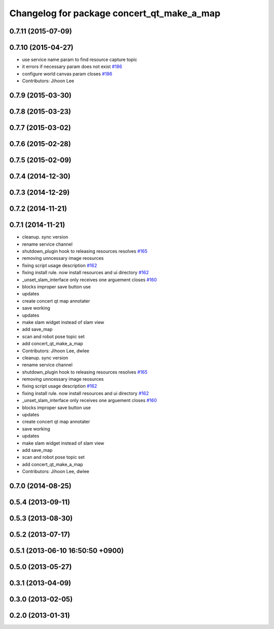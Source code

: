 ^^^^^^^^^^^^^^^^^^^^^^^^^^^^^^^^^^^^^^^^^^^
Changelog for package concert_qt_make_a_map
^^^^^^^^^^^^^^^^^^^^^^^^^^^^^^^^^^^^^^^^^^^

0.7.11 (2015-07-09)
-------------------

0.7.10 (2015-04-27)
-------------------
* use service name param to find resource capture topic
* it errors if necessary param does not exist `#186 <https://github.com/robotics-in-concert/rocon_qt_gui/issues/186>`_
* configure world canvas param closes `#186 <https://github.com/robotics-in-concert/rocon_qt_gui/issues/186>`_
* Contributors: Jihoon Lee

0.7.9 (2015-03-30)
------------------

0.7.8 (2015-03-23)
------------------

0.7.7 (2015-03-02)
------------------

0.7.6 (2015-02-28)
------------------

0.7.5 (2015-02-09)
------------------

0.7.4 (2014-12-30)
------------------

0.7.3 (2014-12-29)
------------------

0.7.2 (2014-11-21)
------------------

0.7.1 (2014-11-21)
------------------
* cleanup. sync version
* rename service channel
* shutdown_plugin hook to releasing resources resolves `#165 <https://github.com/robotics-in-concert/rocon_qt_gui/issues/165>`_
* removing unncessary image reosurces
* fixing script usage description `#162 <https://github.com/robotics-in-concert/rocon_qt_gui/issues/162>`_
* fixing install rule. now install resources and ui directory `#162 <https://github.com/robotics-in-concert/rocon_qt_gui/issues/162>`_
* _unset_slam_interface only receives one arguement closes `#160 <https://github.com/robotics-in-concert/rocon_qt_gui/issues/160>`_
* blocks improper save button use
* updates
* create concert qt map annotater
* save working
* updates
* make slam widget instead of slam view
* add save_map
* scan and robot pose topic set
* add concert_qt_make_a_map
* Contributors: Jihoon Lee, dwlee

* cleanup. sync version
* rename service channel
* shutdown_plugin hook to releasing resources resolves `#165 <https://github.com/robotics-in-concert/rocon_qt_gui/issues/165>`_
* removing unncessary image reosurces
* fixing script usage description `#162 <https://github.com/robotics-in-concert/rocon_qt_gui/issues/162>`_
* fixing install rule. now install resources and ui directory `#162 <https://github.com/robotics-in-concert/rocon_qt_gui/issues/162>`_
* _unset_slam_interface only receives one arguement closes `#160 <https://github.com/robotics-in-concert/rocon_qt_gui/issues/160>`_
* blocks improper save button use
* updates
* create concert qt map annotater
* save working
* updates
* make slam widget instead of slam view
* add save_map
* scan and robot pose topic set
* add concert_qt_make_a_map
* Contributors: Jihoon Lee, dwlee

0.7.0 (2014-08-25)
------------------

0.5.4 (2013-09-11)
------------------

0.5.3 (2013-08-30)
------------------

0.5.2 (2013-07-17)
------------------

0.5.1 (2013-06-10 16:50:50 +0900)
---------------------------------

0.5.0 (2013-05-27)
------------------

0.3.1 (2013-04-09)
------------------

0.3.0 (2013-02-05)
------------------

0.2.0 (2013-01-31)
------------------
